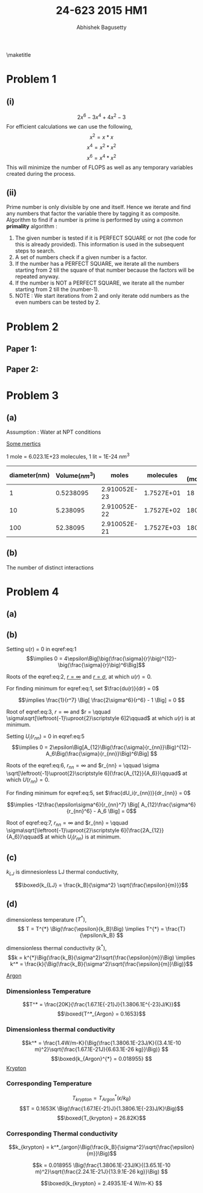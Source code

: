 #+TITLE: 24-623 2015 HM1
#+AUTHOR: Abhishek Bagusetty
#+LATEX_CLASS: cmu-article
#+OPTIONS: ^:{} # make super/subscripts only when wrapped in {}
#+OPTIONS: toc:nil # suppress toc, so we can put it where we want
#+OPTIONS: tex:t
#+EXPORT_EXCLUDE_TAGS: noexport

\maketitle

* Problem 1
** (i)
$$ 2x^6 - 3x^4 + 4x^2 - 3$$
For efficient calculations we can use the following,
$$  x^2 = x*x$$
$$  x^4 = x^2 * x^2$$
$$  x^6 = x^4 * x^2$$
This will minimize the number of FLOPS as well as any temporary variables created during the process.

** (ii)
Prime number is only divisible by one and itself. Hence we iterate and find any numbers that factor the variable there by tagging it as composite. Algorithm to find if a number is prime is performed by using a common *primality* algorithm :

1. The given number is tested if it is PERFECT SQUARE or not (the code for this is already provided). This information is used in the subsequent steps to search.
2. A set of numbers check if a given number is a factor.
3. If the number has a PERFECT SQUARE, we iterate all the numbers starting from 2 till the square of that number because the factors will be repeated anyway.
4. If the number is NOT a PERFECT SQUARE, we iterate all the number starting from 2 till the (number-1).
5. NOTE : We start iterations from 2 and only iterate odd numbers as the even numbers can be tested by 2. 

   
* Problem 2
** Paper 1: 
** Paper 2: 

* Problem 3
** (a)
Assumption : Water at NPT conditions

_Some mertics_

1 mole = 6.023.1E+23 molecules, 1 lit = 1E-24 $nm^3$

|--------------+----------------+--------------+------------+------------------|
| diameter(nm) | Volume$(nm^3)$ |        moles |  molecules | App. (molecules) |
|--------------+----------------+--------------+------------+------------------|
|            1 |      0.5238095 | 2.910052E-23 | 1.7527E+01 |               18 |
|           10 |       5.238095 | 2.910052E-22 | 1.7527E+02 |              180 |
|          100 |       52.38095 | 2.910052E-21 | 1.7527E+03 |             1800 |
|--------------+----------------+--------------+------------+------------------|

** (b)
The number of distinct interactions 


* Problem 4
** (a)

#+BEGIN_LaTeX
\begin{figure}[H]
\begin{centering}
\scalebox{0.75}{\includegraphics{./LJ-Ex4.png}}
\caption{LJ Potential}
\label{fig:fig1}
\end{centering}
\end{figure}
#+END_LaTeX

** (b)
\begin{equation}
\boxed{u(r) = 4\epsilon\Big[\big(\frac{\sigma}{r}\big)^{12}-\big(\frac{\sigma}{r}\big)^6\Big] \label{eq:1}}
\end{equation}

Setting u(r) = 0 in eqref:eq:1
$$\implies 0 = 4\epsilon\Big[\big(\frac{\sigma}{r}\big)^{12}-\big(\frac{\sigma}{r}\big)^6\Big]$$

\begin{equation}
\implies \big(\frac{\sigma}{r}\big)^6\Big[\big(\frac{\sigma}{r}\big)^6-1\Big] = 0 \label{eq:2})
\end{equation}

Roots of the eqref:eq:2, \underline{$r = \infty$} and \underline{$r = \sigma$}, at which $u(r)=0$.

For finding minimum for eqref:eq:1, set $\frac{du(r)}{dr} = 0$

\begin{equation}
\frac{du(r)}{dr} = 4\epsilon\Big[ \frac{-12\sigma^{12}}{r^{13}} + \frac{6\sigma^6}{r^7} \Big]
\end{equation}

\begin{equation}
\implies 4\epsilon\sigma^6 \Big[ \frac{-12\sigma^6}{r^{13}} + \frac{6}{r^7} \Big] = 0 \label{eq:3}
\end{equation}
$$\implies \frac{1}{r^7} \Big[ \frac{2\sigma^6}{r^6} - 1 \Big] = 0 $$

Root of eqref:eq:3, $r=\infty$ and $r = \qquad \sigma\sqrt[\leftroot{-1}\uproot{2}\scriptstyle 6]2\qquad$ at which $u(r)$ is at minimum.

\begin{equation}
\boxed{U_i(r_{nn}) = 2\epsilon\Big[A_{12}\Big(\frac{\sigma}{r_{nn}}\Big)^{12} - A_6\Big(\frac{\sigma}{r_{nn}}\Big)^6\Big] \label{eq:5}}
\end{equation}

Setting $U_i(r_{nn})$ = 0 in eqref:eq:5
$$\implies 0 =
2\epsilon\Big[A_{12}\Big(\frac{\sigma}{r_{nn}}\Big)^{12}-A_6\Big(\frac{\sigma}{r_{nn}}\Big)^6\Big] $$

\begin{equation}
\implies 2\epsilon\Big(\frac{\sigma^6}{r_{nn}}\Big) \Big[A_{12}\Big(\frac{\sigma}{r_{nn}}\Big)^{6} - A_6\Big] = 0 \label{eq:6}
\end{equation}

Roots of the eqref:eq:6, $r_{nn} = \infty$ and
$r_{nn} = \qquad \sigma \sqrt[\leftroot{-1}\uproot{2}\scriptstyle 6]{\frac{A_{12}}{A_6}}\qquad$ at which $U(r_{nn})=0$.

\newline
For finding minimum for eqref:eq:5, set $\frac{dU_i(r_{nn})}{dr_{nn}} = 0$

\begin{equation}
\frac{dU_i(r_{nn})}{dr_{nn}} = 2\epsilon\Big[ A_{12}\frac{-12\sigma^{12}}{r_{nn}^{13}} + A_6\frac{6\sigma^6}{r_{nn}^7} \Big]
\end{equation}

$$\implies -12\frac{\epsilon\sigma^6}{r_{nn}^7} \Big[ A_{12}\frac{\sigma^6}{r_{nn}^6} - A_6 \Big] = 0$$

\begin{equation}
\implies \frac{1}{r_{nn}^7} \Big[ A_{12}\frac{\sigma^6}{r_{nn}^6} - A_6 \Big] = 0 \label{eq:7}
\end{equation}

Root of eqref:eq:7, $r_{nn}=\infty$ and $r_{nn} = \qquad \sigma\sqrt[\leftroot{-1}\uproot{2}\scriptstyle 6]{\frac{2A_{12}}{A_6}}\qquad$ at which $U_i(r_{nn})$ is at minimum.

** (c)
$k_{LJ}$ is dimnesionless LJ thermal conductivity,

$$\boxed{k_{LJ} = \frac{k_B}{\sigma^2} \sqrt{\frac{\epsilon}{m}}}$$

** (d)
dimensionless temperature $(T^{*})$, 
$$ T = T^{*} \Big(\frac{\epsilon}{k_B}\Big) \implies T^{*} = \frac{T}{\epsilon/k_B} $$

dimensionless thermal conductivity $(k^{*})$, 
$$k = k^{*}\Big(\frac{k_B}{\sigma^2}\sqrt{\frac{\epsilon}{m}}\Big) \implies k^* = \frac{k}{\Big(\frac{k_B}{\sigma^2}\sqrt{\frac{\epsilon}{m}}\Big)}$$

_Argon_
*** Dimensionless Temperature
$$T^* = \frac{20K}{\frac{1.67.1E{-21}J}{1.3806.1E^{-23}J/K}}$$
$$\boxed{T^*_{Argon} = 0.1653}$$
*** Dimensionless thermal conductivity
$$k^* = \frac{1.4W/m-K}{\Big(\frac{1.3806.1E-23J/K}{(3.4.1E-10 m)^2}\sqrt{\frac{1.67.1E-21J}{6.63.1E-26 kg}}\Big)} $$
$$\boxed{k_{Argon}^{*} = 0.018955} $$
_Krypton_
*** Corresponding Temperature
$$T_{krypton} = T^*_{Argon} \Big(\epsilon/k_B\Big)$$
$$T = 0.1653K \Big(\frac{1.67.1E{-21}J}{1.3806.1E{-23}J/K}\Big)$$
$$\boxed{T_{krypton} = 26.82K}$$
*** Corresponding Thermal conductivity
$$k_{krypton} = k^*_{argon}\Big(\frac{k_B}{\sigma^2}\sqrt{\frac{\epsilon}{m}}\Big)$$

$$k = 0.018955 \Big(\frac{1.3806.1E-23J/K}{(3.65.1E-10 m)^2}\sqrt{\frac{2.24.1E-21J}{13.9.1E-26 kg}}\Big) $$

$$\boxed{k_{krypton} = 2.4935.1E-4   W/m-K} $$
